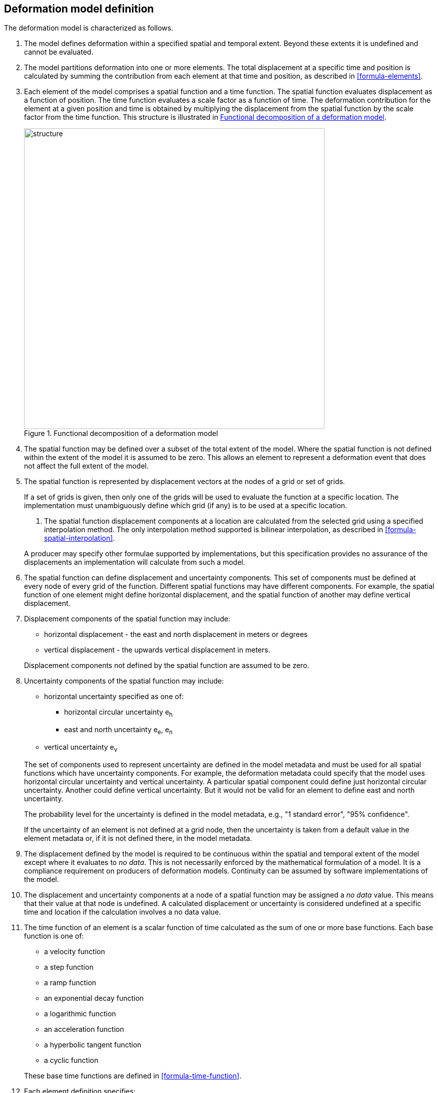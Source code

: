 == [[section-model-definition]] Deformation model definition

The deformation model is characterized as follows.

. [[funcmod-extents]] The model defines deformation within a specified spatial and temporal extent. Beyond these extents it is undefined and cannot be evaluated.

. [[funcmod-decomposition]]The model partitions deformation into one or more elements. The total displacement at a specific time and position is calculated by summing the contribution from each element at that time and position, as described in <<formula-elements>>.

. [[funcmod-element]]Each element of the model comprises a spatial function and a time function. The spatial function evaluates displacement as a function of position. The time function evaluates a scale factor as a function of time. The deformation contribution for the element at a given position and time is obtained by multiplying the displacement from the spatial function by the scale factor from the time function.  This structure is illustrated in <<image_structure>>.

+
--
[[image_structure]]
image::structure.png[title="Functional decomposition of a deformation model",width=600,pdfwidth=15cm]
--

. [[funcmod-spatial-extent]]The spatial function may be defined over a subset of the total extent of the model. Where the spatial function is not defined within the extent of the model it is assumed to be zero.  This allows an element to represent a deformation event that does not affect the full extent of the model.

. [[funcmod-spatial-function]]The spatial function is represented by displacement vectors at the nodes of a grid or set of grids. 

+
--
If a set of grids is given, then only one of the grids will be used to evaluate the function at a specific location.  The implementation must unambiguously define which grid (if any) is to be used at a specific location.

. [[funcmod-spatial-interpolation]]The spatial function displacement components at a location are calculated from the selected grid using a specified interpolation method.  The only interpolation method supported is bilinear interpolation, as described in  <<formula-spatial-interpolation>>.  

A producer may specify other formulae supported by implementations, but this specification provides no assurance of the displacements an implementation will calculate from such a model.
--

. [[funcmod-spatial-params]]The spatial function can define displacement and uncertainty components.  This set of components must be defined at every node of every grid of the function.  Different spatial functions may have different components.  For example, the spatial function of one element might define horizontal displacement, and the spatial function of another may define vertical displacement.

. [[funcmod-spatial-params-displacement]]Displacement components of the spatial function may include:
* horizontal displacement - the east and north displacement in meters or degrees
* vertical displacement - the upwards vertical displacement in meters.

+
Displacement components not defined by the spatial function are assumed to be zero.

. [[funcmod-spatial-params-uncertainty]]Uncertainty components of the spatial function may include:

* horizontal uncertainty specified as one of:
** horizontal circular uncertainty e~h~
** east and north uncertainty e~e~, e~n~
* vertical uncertainty  e~v~

+
--
The set of components used to represent uncertainty are defined in the model metadata and must be used for all spatial functions which have uncertainty components.  For example, the deformation metadata could specify that the model uses horizontal circular uncertainty and vertical uncertainty.  A particular spatial component could define just horizontal circular uncertainty.  Another could define vertical uncertainty.  But it would not be valid for an element to define east and north uncertainty.

// * horizontal and vertical uncertainty
// ** horizontal covariance matrix components c~ee~ , c~en~, c~nn~.
// * covariance of horizontal and vertical displacement components c~ee~ , c~en~, c~nn~, c~eu~, c~nu~, c~uu~

The probability level for the uncertainty is defined in the model metadata, e.g., "1 standard error", "95% confidence".

If the uncertainty of an element is not defined at a grid node, then the uncertainty is taken from a default value in the element metadata or, if it is not defined there, in the model metadata.

// . [[funcmod-spatial-params-quality]] A spatial function may include a quality parameter at each node providing guidance on the reliability of the spatial function in the vicinity of the node. For example, a quality parameter could indicate surface faulting affecting cells adjacent to the node.
--

. [[funcmod-continuous-invertible]]
The displacement defined by the model is required to be continuous within the spatial and temporal extent of the model except where it evaluates to _no data_.
This is not necessarily enforced by the mathematical formulation of a model. It is a compliance requirement on producers of deformation models.  Continuity can be assumed by software implementations of the model.

. [[funcmod-nodata]] The displacement and uncertainty components at a node of a spatial function may be assigned a  _no data_ value.  This means that their value at that node is undefined.  A calculated  displacement or uncertainty is considered undefined at a specific time and location if the calculation involves a no data value.

. [[funcmod-time-function]]The time function of an element is a scalar function of time calculated as the sum of one or more base functions. Each base function is one of:
 * a velocity function
 * a step function
 * a ramp function
 * an exponential decay function
 * a logarithmic function
 * an acceleration function
 * a hyperbolic tangent function
 * a cyclic function

+
These base time functions are defined in <<formula-time-function>>.

. [[funcmod-element-metadata]]Each element definition specifies:

* The spatial interpolation method to be used (currently only bilinear is supported)
* The quantities it defines (displacement components, uncertainty components)
* A spatial definition of the extent of the spatial function (to determine if it is required at a specific position)

+
--
// * The type of spatial function (grid).  This may be specified by implication if the carrier only supports grid format. 
It may also include:

* The default uncertainty that applies if the spatial function does not explicitly define uncertainty.
* Other metadata required by the implementation
* Other producer metadata

////
* definition of areas where quality is impacted, ,for example where there is surface faulting. The areas each include a description, multipolygon defining the extent of the affected area, and a start and end epoch for the event causing the unmodeled deformation. See <<discuss-params-quality>> below.
////
--

. [[funcmod-model-metadata]]The model definition specifies:

* The source CRS
* The target CRS (if the model is implemented as a point motion model this will be the same as the source CRS).
* The interpolation CRS used to define the spatial function(s)
* The valid spatial extent of the model (defined in terms of the interpolation CRS)
* The valid time extent of the model
* The units of horizontal displacement
* The units of vertical displacement
* The parameters used to represent uncertainty, for example, horizontal 95% circular confidence, vertical 95% confidence level.
* The default uncertainty for each element of the model, used if the element does not explicitly define uncertainty

+
--

It may also include:

* Other metadata required by the implementation, such as discovery metadata and license information.
* Other producer metadata, such as model name, model version and publication date.
--